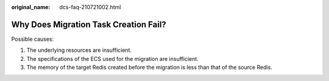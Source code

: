 :original_name: dcs-faq-210721002.html

.. _dcs-faq-210721002:

Why Does Migration Task Creation Fail?
======================================

Possible causes:

#. The underlying resources are insufficient.
#. The specifications of the ECS used for the migration are insufficient.
#. The memory of the target Redis created before the migration is less than that of the source Redis.

